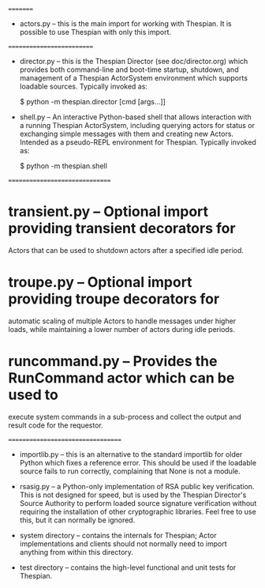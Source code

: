 # Primary
=========

  * actors.py -- this is the main import for working with Thespian.  It
    is possible to use Thespian with only this import.


# Utilities (Command-Line)
==========================

  * director.py -- this is the Thespian Director (see
    doc/director.org) which provides both command-line and boot-time
    startup, shutdown, and management of a Thespian ActorSystem
    environment which supports loadable sources.  Typically invoked
    as:

        $ python -m thespian.director [cmd [args...]]

  * shell.py -- An interactive Python-based shell that allows
    interaction with a running Thespian ActorSystem, including
    querying actors for status or exchanging simple messages with them
    and creating new Actors.  Intended as a pseudo-REPL environment
    for Thespian.  Typically invoked as:

        $ python -m thespian.shell


# Helpers (Optional but useful)
===============================

* transient.py -- Optional import providing transient decorators for
  Actors that can be used to shutdown actors after a specified idle
  period.

* troupe.py -- Optional import providing troupe decorators for
  automatic scaling of multiple Actors to handle messages under higher
  loads, while maintaining a lower number of actors during idle
  periods.

* runcommand.py -- Provides the RunCommand actor which can be used to
  execute system commands in a sub-process and collect the output and
  result code for the requestor.


# Supporting (not normally needed)
==================================

  * importlib.py -- this is an alternative to the standard importlib
    for older Python which fixes a reference error.  This should be
    used if the loadable source fails to run correctly, complaining
    that None is not a module.

  * rsasig.py -- a Python-only implementation of RSA public key
    verification.  This is not designed for speed, but is used by the
    Thespian Director's Source Authority to perform loaded source
    signature verification without requiring the installation of other
    cryptographic libraries.  Feel free to use this, but it can
    normally be ignored.

  * system directory -- contains the internals for Thespian; Actor
    implementations and clients should not normally need to import
    anything from within this directory.

  * test directory -- contains the high-level functional and unit
    tests for Thespian.
